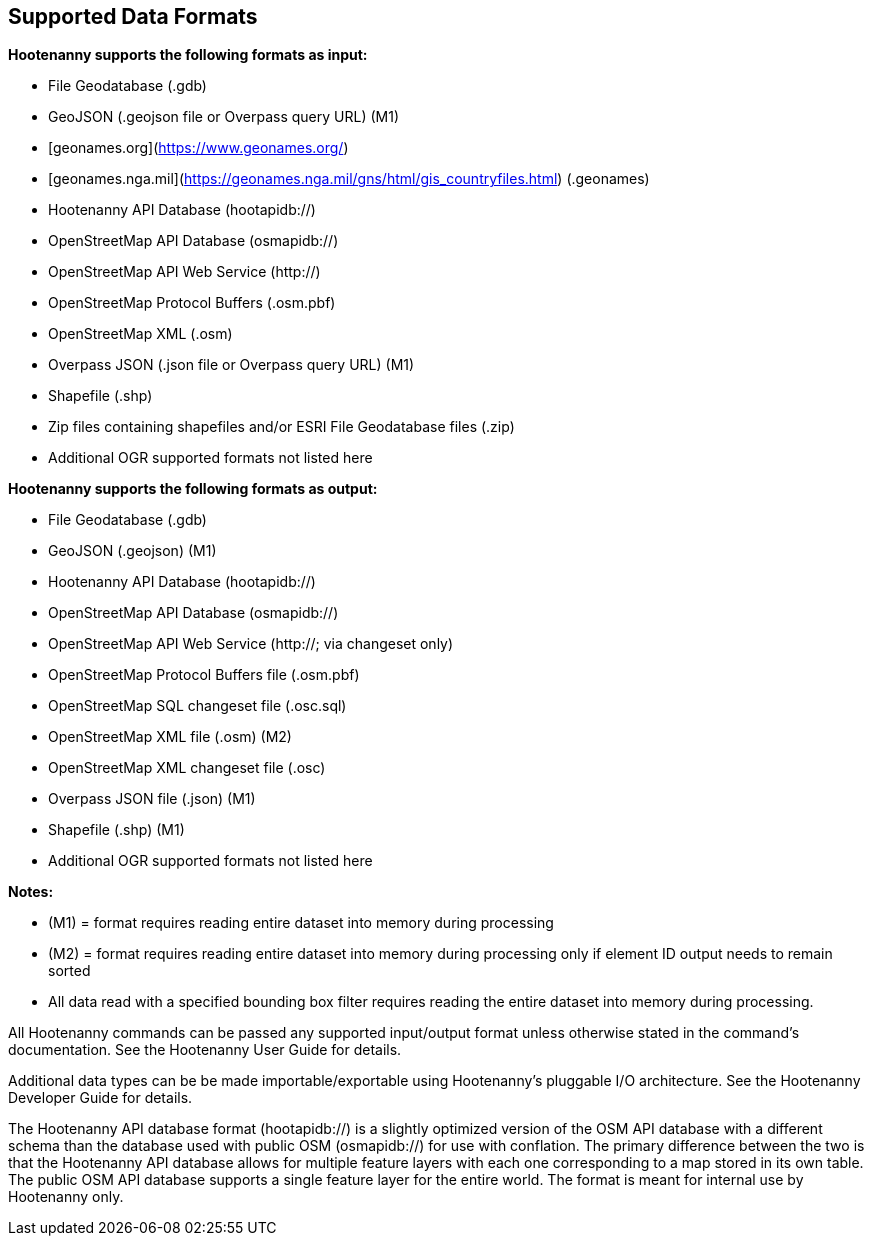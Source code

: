
[[SupportedDataFormats]]
== Supported Data Formats

**Hootenanny supports the following formats as input:**

* File Geodatabase (.gdb)
* GeoJSON (.geojson file or Overpass query URL) (M1)
* [geonames.org](https://www.geonames.org/) 
* [geonames.nga.mil](https://geonames.nga.mil/gns/html/gis_countryfiles.html) (.geonames)
* Hootenanny API Database (hootapidb://)
* OpenStreetMap API Database (osmapidb://)
* OpenStreetMap API Web Service (http://)
* OpenStreetMap Protocol Buffers (.osm.pbf)
* OpenStreetMap XML (.osm)
* Overpass JSON (.json file or Overpass query URL) (M1)
* Shapefile (.shp)
* Zip files containing shapefiles and/or ESRI File Geodatabase files (.zip)
* Additional OGR supported formats not listed here

**Hootenanny supports the following formats as output:**

* File Geodatabase (.gdb)
* GeoJSON (.geojson) (M1)
* Hootenanny API Database (hootapidb://)
* OpenStreetMap API Database (osmapidb://)
* OpenStreetMap API Web Service (http://; via changeset only)
* OpenStreetMap Protocol Buffers file (.osm.pbf)
* OpenStreetMap SQL changeset file (.osc.sql)
* OpenStreetMap XML file (.osm) (M2)
* OpenStreetMap XML changeset file (.osc)
* Overpass JSON file (.json) (M1)
* Shapefile (.shp) (M1)
* Additional OGR supported formats not listed here

**Notes:**

* (M1) = format requires reading entire dataset into memory during processing
* (M2) = format requires reading entire dataset into memory during processing only if element ID output needs to remain sorted
* All data read with a specified bounding box filter requires reading the entire dataset into memory during processing.

All Hootenanny commands can be passed any supported input/output format unless otherwise stated in the command's documentation. See the Hootenanny User Guide for details.

Additional data types can be be made importable/exportable using Hootenanny's pluggable I/O architecture.  See the Hootenanny Developer Guide for details.

The Hootenanny API database format (hootapidb://) is a slightly optimized version of the OSM API database with a different schema than the 
database used with public OSM (osmapidb://) for use with conflation. The primary difference between the two is that the Hootenanny API database
allows for multiple feature layers with each one corresponding to a map stored in its own table. The public OSM API database supports a single
feature layer for the entire world.
The format is meant for internal use by Hootenanny only.
